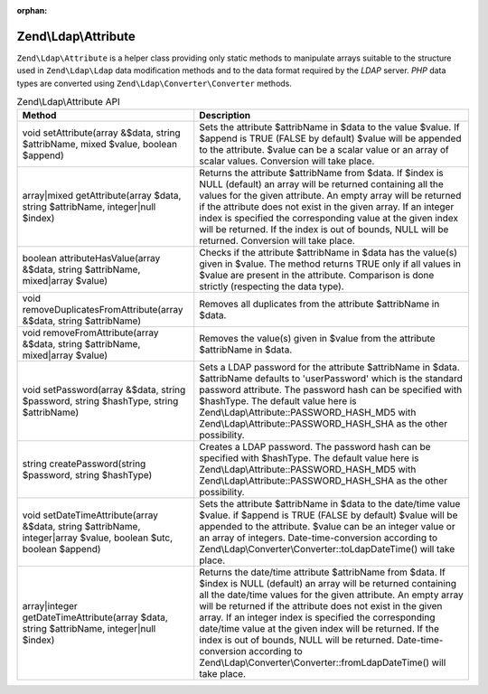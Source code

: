 :orphan:

.. _zend.ldap.api.reference.zend-ldap-attribute:

Zend\\Ldap\\Attribute
=====================

``Zend\Ldap\Attribute`` is a helper class providing only static methods to manipulate arrays suitable to the
structure used in ``Zend\Ldap\Ldap`` data modification methods and to the data format required by the *LDAP*
server. *PHP* data types are converted using ``Zend\Ldap\Converter\Converter`` methods.

.. _zend.ldap.api.reference.zend-ldap-attribute.table:

.. table:: Zend\\Ldap\\Attribute API

   +----------------------------------------------------------------------------------------------------------------+------------------------------------------------------------------------------------------------------------------------------------------------------------------------------------------------------------------------------------------------------------------------------------------------------------------------------------------------------------------------------------------------------------------------------------------------------------------------------------------------------------------------------------+
   |Method                                                                                                          |Description                                                                                                                                                                                                                                                                                                                                                                                                                                                                                                                         |
   +================================================================================================================+====================================================================================================================================================================================================================================================================================================================================================================================================================================================================================================================================+
   |void setAttribute(array &$data, string $attribName, mixed $value, boolean $append)                              |Sets the attribute $attribName in $data to the value $value. If $append is TRUE (FALSE by default) $value will be appended to the attribute. $value can be a scalar value or an array of scalar values. Conversion will take place.                                                                                                                                                                                                                                                                                                 |
   +----------------------------------------------------------------------------------------------------------------+------------------------------------------------------------------------------------------------------------------------------------------------------------------------------------------------------------------------------------------------------------------------------------------------------------------------------------------------------------------------------------------------------------------------------------------------------------------------------------------------------------------------------------+
   |array|mixed getAttribute(array $data, string $attribName, integer|null $index)                                  |Returns the attribute $attribName from $data. If $index is NULL (default) an array will be returned containing all the values for the given attribute. An empty array will be returned if the attribute does not exist in the given array. If an integer index is specified the corresponding value at the given index will be returned. If the index is out of bounds, NULL will be returned. Conversion will take place.                                                                                                          |
   +----------------------------------------------------------------------------------------------------------------+------------------------------------------------------------------------------------------------------------------------------------------------------------------------------------------------------------------------------------------------------------------------------------------------------------------------------------------------------------------------------------------------------------------------------------------------------------------------------------------------------------------------------------+
   |boolean attributeHasValue(array &$data, string $attribName, mixed|array $value)                                 |Checks if the attribute $attribName in $data has the value(s) given in $value. The method returns TRUE only if all values in $value are present in the attribute. Comparison is done strictly (respecting the data type).                                                                                                                                                                                                                                                                                                           |
   +----------------------------------------------------------------------------------------------------------------+------------------------------------------------------------------------------------------------------------------------------------------------------------------------------------------------------------------------------------------------------------------------------------------------------------------------------------------------------------------------------------------------------------------------------------------------------------------------------------------------------------------------------------+
   |void removeDuplicatesFromAttribute(array &$data, string $attribName)                                            |Removes all duplicates from the attribute $attribName in $data.                                                                                                                                                                                                                                                                                                                                                                                                                                                                     |
   +----------------------------------------------------------------------------------------------------------------+------------------------------------------------------------------------------------------------------------------------------------------------------------------------------------------------------------------------------------------------------------------------------------------------------------------------------------------------------------------------------------------------------------------------------------------------------------------------------------------------------------------------------------+
   |void removeFromAttribute(array &$data, string $attribName, mixed|array $value)                                  |Removes the value(s) given in $value from the attribute $attribName in $data.                                                                                                                                                                                                                                                                                                                                                                                                                                                       |
   +----------------------------------------------------------------------------------------------------------------+------------------------------------------------------------------------------------------------------------------------------------------------------------------------------------------------------------------------------------------------------------------------------------------------------------------------------------------------------------------------------------------------------------------------------------------------------------------------------------------------------------------------------------+
   |void setPassword(array &$data, string $password, string $hashType, string $attribName)                          |Sets a LDAP password for the attribute $attribName in $data. $attribName defaults to 'userPassword' which is the standard password attribute. The password hash can be specified with $hashType. The default value here is Zend\\Ldap\\Attribute::PASSWORD_HASH_MD5 with Zend\\Ldap\\Attribute::PASSWORD_HASH_SHA as the other possibility.                                                                                                                                                                                         |
   +----------------------------------------------------------------------------------------------------------------+------------------------------------------------------------------------------------------------------------------------------------------------------------------------------------------------------------------------------------------------------------------------------------------------------------------------------------------------------------------------------------------------------------------------------------------------------------------------------------------------------------------------------------+
   |string createPassword(string $password, string $hashType)                                                       |Creates a LDAP password. The password hash can be specified with $hashType. The default value here is Zend\\Ldap\\Attribute::PASSWORD_HASH_MD5 with Zend\\Ldap\\Attribute::PASSWORD_HASH_SHA as the other possibility.                                                                                                                                                                                                                                                                                                              |
   +----------------------------------------------------------------------------------------------------------------+------------------------------------------------------------------------------------------------------------------------------------------------------------------------------------------------------------------------------------------------------------------------------------------------------------------------------------------------------------------------------------------------------------------------------------------------------------------------------------------------------------------------------------+
   |void setDateTimeAttribute(array &$data, string $attribName, integer|array $value, boolean $utc, boolean $append)|Sets the attribute $attribName in $data to the date/time value $value. if $append is TRUE (FALSE by default) $value will be appended to the attribute. $value can be an integer value or an array of integers. Date-time-conversion according to Zend\\Ldap\\Converter\\Converter::toLdapDateTime() will take place.                                                                                                                                                                                                                |
   +----------------------------------------------------------------------------------------------------------------+------------------------------------------------------------------------------------------------------------------------------------------------------------------------------------------------------------------------------------------------------------------------------------------------------------------------------------------------------------------------------------------------------------------------------------------------------------------------------------------------------------------------------------+
   |array|integer getDateTimeAttribute(array $data, string $attribName, integer|null $index)                        |Returns the date/time attribute $attribName from $data. If $index is NULL (default) an array will be returned containing all the date/time values for the given attribute. An empty array will be returned if the attribute does not exist in the given array. If an integer index is specified the corresponding date/time value at the given index will be returned. If the index is out of bounds, NULL will be returned. Date-time-conversion according to Zend\\Ldap\\Converter\\Converter::fromLdapDateTime() will take place.|
   +----------------------------------------------------------------------------------------------------------------+------------------------------------------------------------------------------------------------------------------------------------------------------------------------------------------------------------------------------------------------------------------------------------------------------------------------------------------------------------------------------------------------------------------------------------------------------------------------------------------------------------------------------------+



